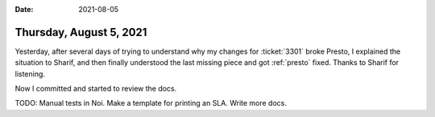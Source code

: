 :date: 2021-08-05

========================
Thursday, August 5, 2021
========================

Yesterday, after several days of trying to understand why my changes for
:ticket:`3301` broke Presto, I explained the situation to Sharif, and then
finally understood the last missing piece and got :ref:`presto` fixed. Thanks to
Sharif for listening.

Now I committed and started to review the docs.

TODO: Manual tests in Noi. Make a template for printing an SLA. Write more docs.

